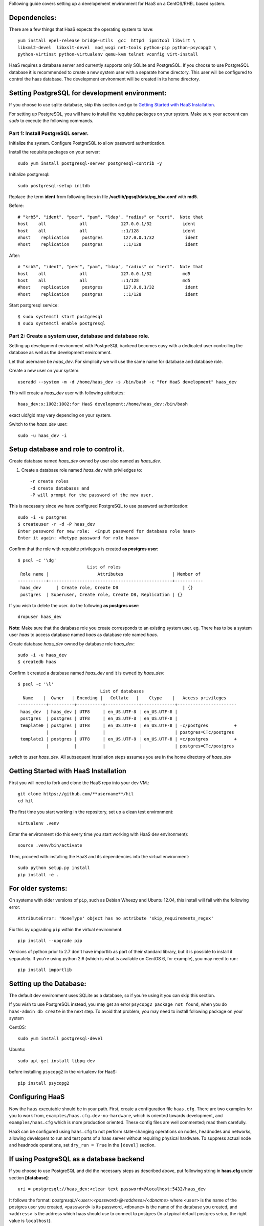 Following guide covers setting up a developement environment for HaaS
on a CentOS/RHEL based system.

Dependencies: 
=============
There are a few things that HaaS expects the operating system to have::

  yum install epel-release bridge-utils  gcc  httpd  ipmitool libvirt \
  libxml2-devel  libxslt-devel  mod_wsgi net-tools python-pip python-psycopg2 \
  python-virtinst python-virtualenv qemu-kvm telnet vconfig virt-install

HaaS requires a database server and currently supports only SQLite and PostgreSQL.
If you choose to use PostgreSQL database it is recommended to create a new system user 
with a separate home directory. This user will be configured to control the haas database.
The development environment will be created in its home directory.

Setting PostgreSQL for development environment:
================================================

If you choose to use sqlite database, skip this section and go to `Getting Started with HaaS Installation`_.

For setting up PostgreSQL, you will have to install the requisite packages on your system.
Make sure your account can `sudo` to execute the following commands.

Part 1: Install PostgreSQL server. 
----------------------------------

Initialize the system. Configure PostgreSQL to allow password authentication.

Install the requisite packages on your server::

  sudo yum install postgresql-server postgresql-contrib -y


Initialize postgresql::

  sudo postgresql-setup initdb


Replace the term **ident** from following lines in file 
**/var/lib/pgsql/data/pg_hba.conf** with **md5**.

Before::

  # "krb5", "ident", "peer", "pam", "ldap", "radius" or "cert".  Note that
  host    all             all             127.0.0.1/32            ident
  host    all             all             ::1/128                 ident
  #host    replication     postgres        127.0.0.1/32            ident
  #host    replication     postgres        ::1/128                 ident

After::

  # "krb5", "ident", "peer", "pam", "ldap", "radius" or "cert".  Note that
  host    all             all             127.0.0.1/32            md5
  host    all             all             ::1/128                 md5
  #host    replication     postgres        127.0.0.1/32            ident
  #host    replication     postgres        ::1/128                 ident


Start postgresql service::

  $ sudo systemctl start postgresql
  $ sudo systemctl enable postgresql


Part 2: Create a system user, database and database role.
---------------------------------------------------------

Setting up development environment with PostgreSQL backend becomes 
easy with a dedicated user controlling the database as well as the 
development environment.

Let that username be `haas_dev`.
For simplicity we will use the same name for database and database role.

Create a new user on your system::
  
  useradd --system -m -d /home/haas_dev -s /bin/bash -c "for HaaS development" haas_dev

This will create a `haas_dev` user with following attributes::
  
  haas_dev:x:1002:1002:for HaaS development:/home/haas_dev:/bin/bash

exact uid/gid may vary depending on your system. 

Switch to the `haas_dev` user::

  sudo -u haas_dev -i

Setup database and role to control it.
=============================================

Create database named `haas_dev` owned by user also named as `haas_dev`.

1. Create a database role named `haas_dev` with priviledges to::
 
   -r create roles
   -d create databases and
   -P will prompt for the password of the new user.
   
This is necessary since we have configured PostgreSQL to use password authentication::

   sudo -i -u postgres
   $ createuser -r -d -P haas_dev
   Enter password for new role:  <Input password for database role haas>
   Enter it again: <Retype password for role haas>


Confirm that the role with requisite privileges is created **as postgres user**::

  $ psql -c '\dg'
                             List of roles
   Role name |                   Attributes                   | Member of
  -----------+------------------------------------------------+-----------
   haas_dev      | Create role, Create DB                         | {}
   postgres  | Superuser, Create role, Create DB, Replication | {}


If you wish to delete the user. do the following **as postgres user**::

  dropuser haas_dev

**Note**: Make sure that the database role you create corresponds to an existing system user.
eg. There has to be a system user `haas` to access database named `haas` as database role named `haas`.


Create database `haas_dev` owned by database role `haas_dev`::

  sudo -i -u haas_dev
  $ createdb haas

Confirm it created a database named `haas_dev` and it is owned by `haas_dev`::


  $ psql -c '\l'
                                  List of databases
    Name    |  Owner   | Encoding |   Collate   |    Ctype    |   Access privileges
  -----------+----------+----------+-------------+-------------+-----------------------
   haas_dev  | haas_dev | UTF8     | en_US.UTF-8 | en_US.UTF-8 |
   postgres  | postgres | UTF8     | en_US.UTF-8 | en_US.UTF-8 |
   template0 | postgres | UTF8     | en_US.UTF-8 | en_US.UTF-8 | =c/postgres          +
             |          |          |             |             | postgres=CTc/postgres
   template1 | postgres | UTF8     | en_US.UTF-8 | en_US.UTF-8 | =c/postgres          +
             |          |          |             |             | postgres=CTc/postgres


switch to user `haas_dev`.
All subsequent installation steps assumes you are in the 
home directory of `haas_dev` 


Getting Started with HaaS Installation
======================================
First you will need to fork and clone the HaaS repo into your dev VM.::

  git clone https://github.com/**username**/hil
  cd hil


The first time you start working in the repository, set up a clean test
environment::

  virtualenv .venv

Enter the environment (do this every time you start working with HaaS dev environment)::

  source .venv/bin/activate

Then, proceed with installing the HaaS and its dependencies into the virtual
environment::

  sudo python setup.py install
  pip install -e .


For older systems:
==================

On systems with older versions of ``pip``, such as Debian Wheezy and Ubuntu
12.04, this install will fail with the following error::

  AttributeError: 'NoneType' object has no attribute 'skip_requirements_regex'

Fix this by upgrading ``pip`` within the virtual environment::

  pip install --upgrade pip

Versions of python prior to 2.7 don't have importlib as part of their
standard library, but it is possible to install it separately. If you're
using python 2.6 (which is what is available on CentOS 6, for example),
you may need to run::

  pip install importlib


Setting up the Database:
========================
The default dev environment uses SQLite as a database, so if you're using it you can skip this section.

If you wish to use PostgreSQL instead, you may get an error ``psycopg2 package not found``,
when you do ``haas-admin db create`` in the next step.
To avoid that problem, you may need to install following package on your system 

CentOS::  

  sudo yum install postgresql-devel

Ubuntu::
  
  sudo apt-get install libpq-dev

before installing ``psycopg2`` in the virtualenv for HaaS::

  pip install psycopg2


Configuring HaaS
================

Now the ``haas`` executable should be in your path.  First, create a
configuration file ``haas.cfg``. There are two examples for you to work from,
``examples/haas.cfg.dev-no-hardware``, which is oriented towards development, and
``examples/haas.cfg`` which is more production oriented.  These config
files are well commented; read them carefully.

HaaS can be configured using ``haas.cfg`` to not perform state-changing operations on nodes,
headnodes and networks, allowing developers to run and test parts of a haas
server without requiring physical hardware. To suppress actual node and headnode
operations, set ``dry_run = True`` in the ``[devel]`` section. 


If using PostgreSQL as a database backend
=========================================

If you choose to use PostgreSQL and did the necessary steps as described above,
put following string in **haas.cfg** under section **[database]**::

  uri = postgresql://haas_dev:<clear text password>@localhost:5432/haas_dev


It follows the format: `postgresql://<user>:<password>@<address>/<dbname>`
where ``<user>`` is the name of the postgres user you created, ``<password>`` is
its password, ``<dbname>`` is the name of the database you created, and
``<address>`` is the address which haas should use to connect to postgres (In a
typical default postgres setup, the right value is ``localhost``).

Most customizations require including extension names within the ``[extensions]``
section.

For suppressing actual network switch operations, use the ``mock`` switch driver :: 
  haas.ext.switches.mock =

You can choose to disable authentication mechanism by setting::
  haas.ext.auth.null =

To enable an authentication mechanism, set appropriate authentication backend.
Authentication directives are mutually exclusive. To choose database (which
stores users/passwords in the DB) as an authentication backend::

  haas.ext.auth.database =


Next initialize the database with the required tables::

  haas-admin db create
  
Run the server with the port number as defined in ``haas.cfg``::

  haas serve <port no> 
  
and in a separate window terminal::

  haas serve_networks
  
Finally, ``haas help`` lists the various API commands one can use.
Here is an example session, testing ``headnode_delete_hnic``::

  haas project_create proj
  haas headnode_create hn proj
  haas headnode_create_hnic hn hn-eth0
  haas headnode_delete_hnic hn hn-eth0

Additionally, before each commit, run the automated test suite with ``py.test
tests/unit``. If at all possible, run the deployment tests as well (``py.test
tests/deployment``), but this requires access to a specialized setup, so if the
patch is sufficiently unintrusive it may be acceptable to skip this step.

`testing.md <testing.md>`_ contains more information about testing HaaS.
`migrations.md <migrations.md>`_ dicsusses working with database migrations
and schema changes.
